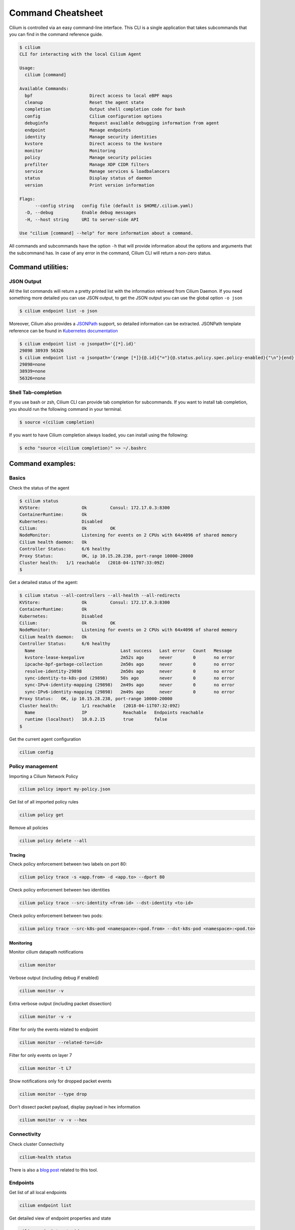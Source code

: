 .. only:: not (epub or latex or html)

    WARNING: You are looking at unreleased Cilium documentation.
    Please use the official rendered version released here:
    https://docs.cilium.io

******************
Command Cheatsheet
******************

Cilium is controlled via an easy command-line interface. This CLI is a single
application that takes subcommands that you can find in the command reference
guide.

.. code-block:: shell-session

    $ cilium
    CLI for interacting with the local Cilium Agent

    Usage:
      cilium [command]

    Available Commands:
      bpf                      Direct access to local eBPF maps
      cleanup                  Reset the agent state
      completion               Output shell completion code for bash
      config                   Cilium configuration options
      debuginfo                Request available debugging information from agent
      endpoint                 Manage endpoints
      identity                 Manage security identities
      kvstore                  Direct access to the kvstore
      monitor                  Monitoring
      policy                   Manage security policies
      prefilter                Manage XDP CIDR filters
      service                  Manage services & loadbalancers
      status                   Display status of daemon
      version                  Print version information

    Flags:
          --config string   config file (default is $HOME/.cilium.yaml)
      -D, --debug           Enable debug messages
      -H, --host string     URI to server-side API

    Use "cilium [command] --help" for more information about a command.

All commands and subcommands have the option ``-h`` that will provide information
about the options and arguments that the subcommand has. In case of any error in
the command, Cilium CLI will return a non-zero status.

Command utilities:
==================

JSON Output
-----------

All the list commands will return a pretty printed list with the information
retrieved from Cilium Daemon. If you need something more detailed you can use JSON
output, to get the JSON output you can use the global option ``-o json``

.. code-block:: shell-session

    $ cilium endpoint list -o json

Moreover, Cilium also provides a `JSONPath
<https://goessner.net/articles/JsonPath/>`_ support, so detailed information can
be extracted. JSONPath template reference can be found in `Kubernetes
documentation <https://kubernetes.io/docs/reference/kubectl/jsonpath/>`_

.. code-block:: shell-session

    $ cilium endpoint list -o jsonpath='{[*].id}'
    29898 38939 56326
    $ cilium endpoint list -o jsonpath='{range [*]}{@.id}{"="}{@.status.policy.spec.policy-enabled}{"\n"}{end}'
    29898=none
    38939=none
    56326=none


Shell Tab-completion
--------------------

If you use bash or zsh, Cilium CLI can provide tab completion for subcommands.
If you want to install tab completion, you should run the following command in
your terminal.

.. code-block:: shell-session

   $ source <(cilium completion)

If you want to have Cilium completion always loaded, you can install using the
following:

.. code-block:: shell-session

    $ echo "source <(cilium completion)" >> ~/.bashrc


Command examples:
=================

Basics
------

Check the status of the agent

.. code-block:: shell-session

    $ cilium status
    KVStore:                Ok         Consul: 172.17.0.3:8300
    ContainerRuntime:       Ok
    Kubernetes:             Disabled
    Cilium:                 Ok         OK
    NodeMonitor:            Listening for events on 2 CPUs with 64x4096 of shared memory
    Cilium health daemon:   Ok
    Controller Status:      6/6 healthy
    Proxy Status:           OK, ip 10.15.28.238, port-range 10000-20000
    Cluster health:   1/1 reachable   (2018-04-11T07:33:09Z)
    $

Get a detailed status of the agent:

.. code-block:: shell-session

    $ cilium status --all-controllers --all-health --all-redirects
    KVStore:                Ok         Consul: 172.17.0.3:8300
    ContainerRuntime:       Ok
    Kubernetes:             Disabled
    Cilium:                 Ok         OK
    NodeMonitor:            Listening for events on 2 CPUs with 64x4096 of shared memory
    Cilium health daemon:   Ok
    Controller Status:      6/6 healthy
      Name                                 Last success   Last error   Count   Message
      kvstore-lease-keepalive              2m52s ago      never        0       no error
      ipcache-bpf-garbage-collection       2m50s ago      never        0       no error
      resolve-identity-29898               2m50s ago      never        0       no error
      sync-identity-to-k8s-pod (29898)     50s ago        never        0       no error
      sync-IPv4-identity-mapping (29898)   2m49s ago      never        0       no error
      sync-IPv6-identity-mapping (29898)   2m49s ago      never        0       no error
    Proxy Status:   OK, ip 10.15.28.238, port-range 10000-20000
    Cluster health:         1/1 reachable   (2018-04-11T07:32:09Z)
      Name                  IP              Reachable   Endpoints reachable
      runtime (localhost)   10.0.2.15       true        false
    $

Get the current agent configuration

.. code-block:: shell-session

    cilium config

Policy management
-----------------


Importing a Cilium Network Policy

.. code-block:: shell-session

    cilium policy import my-policy.json


Get list of all imported policy rules

.. code-block:: shell-session

    cilium policy get

Remove all policies

.. code-block:: shell-session

    cilium policy delete --all


Tracing
~~~~~~~


Check policy enforcement between two labels on port 80:

.. code-block:: shell-session

    cilium policy trace -s <app.from> -d <app.to> --dport 80


Check policy enforcement between two identities

.. code-block:: shell-session

    cilium policy trace --src-identity <from-id> --dst-identity <to-id>

Check policy enforcement between two pods:

.. code-block:: shell-session

    cilium policy trace --src-k8s-pod <namespace>:<pod.from> --dst-k8s-pod <namespace>:<pod.to>


Monitoring
~~~~~~~~~~~


Monitor cilium datapath notifications

.. code-block:: shell-session

    cilium monitor


Verbose output (including debug if enabled)

.. code-block:: shell-session

    cilium monitor -v

Extra verbose output (including packet dissection)

.. code-block:: shell-session

    cilium monitor -v -v


Filter for only the events related to endpoint

.. code-block:: shell-session

    cilium monitor --related-to=<id>


Filter for only events on layer 7

.. code-block:: shell-session

    cilium monitor -t L7


Show notifications only for dropped packet events

.. code-block:: shell-session

    cilium monitor --type drop


Don't dissect packet payload, display payload in hex information

.. code-block:: shell-session

    cilium monitor -v -v --hex



Connectivity
------------

Check cluster Connectivity

.. code-block:: shell-session

    cilium-health status

There is also a `blog post
<https://cilium.io/blog/2018/2/6/cilium-troubleshooting-cluster-health-monitor/>`_
related to this tool.

Endpoints
---------

Get list of all local endpoints

.. code-block:: shell-session

    cilium endpoint list

Get detailed view of endpoint properties and state

.. code-block:: shell-session

    cilium endpoint get <id>

Show recent endpoint specific log entries

.. code-block:: shell-session

    cilium endpoint log <id>

Enable debugging output on the cilium monitor for this endpoint

.. code-block:: shell-session

    cilium endpoint config <id> Debug=true


Loadbalancing
-------------

Get list of loadbalancer services

.. code-block:: shell-session

    cilium service list


Or you can get the loadbalancer information using bpf list

.. code-block:: shell-session

    cilium bpf lb list


Add a new loadbalancer

.. code-block:: shell-session

    cilium service update --frontend 127.0.0.1:80 \
        --backends 127.0.0.2:90,127.0.0.3:90 \
        --id 20

eBPF
----

List node tunneling mapping information

.. code-block:: shell-session

    cilium bpf tunnel list

Checking logs for verifier issue

.. code-block:: shell-session

    journalctl -u cilium | grep -B20 -F10 Verifier

List connection tracking entries:

.. code-block:: shell-session

    sudo cilium bpf ct list global

Flush connection tracking entries:

.. code-block:: shell-session

    sudo cilium bpf ct flush

Kubernetes examples:
=====================

If you running Cilium on top of Kubernetes you may also want a way to list all
cilium endpoints or policies from a single Kubectl commands. Cilium provides all
this information to the user by using `Kubernetes Resource Definitions
<https://kubernetes.io/docs/concepts/extend-kubernetes/api-extension/custom-resources/>`_:

Policies
---------

In Kubernetes you can use two kinds of policies, Kubernetes Network Policies or
Cilium Network Policies. Both can be retrieved from the ``kubectl`` command:

.. code-block:: shell-session
   :name: Kubernetes Network Policies
   :caption: Kubernetes Network Policies

    kubectl get netpol

.. code-block:: shell-session
   :name: Kubernetes Cilium Policies
   :caption: Kubernetes Cilium Policies

    $ kubectl get cnp
    NAME      AGE
    rule1     3m
    $ kubectl get cnp rule1
    NAME      AGE
    rule1     3m
    $ kubectl get cnp rule1 -o json


Endpoints
----------

To retrieve a list of all endpoints managed by cilium, ``Cilium Endpoint``
resource can be used.

.. code-block:: shell-session

    $ kubectl get cep
    NAME                AGE
    34e299f0-b25c2fef   41s
    34e299f0-dd86986c   42s
    4d088f48-83e4f98d   2m
    4d088f48-d04ab55f   2m
    5c6211b5-9217a4d1   1m
    5c6211b5-dccc3d24   1m
    700e0976-6cb50b02   3m
    700e0976-afd3a30c   3m
    78092a35-4874ed16   1m
    78092a35-4b08b92b   1m
    9b74f61f-14571299   7s
    9b74f61f-f9a96f4a   7s

    $ kubectl get cep 700e0976-6cb50b02 -o json

    $ kubectl get cep -o jsonpath='{range .items[*]}{@.status.id}{"="}{@.status.status.policy.spec.policy-enabled}{"\n"}{end}'
    30391=ingress
    5766=ingress
    51796=none
    40355=none

